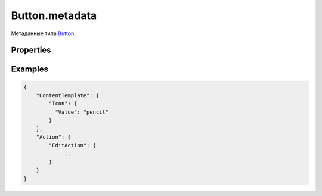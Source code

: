 Button.metadata
===============

Метаданные типа `Button <../>`__.

Properties
----------

.. list-table::
   :header-rows: 1

   * - Name
     - Type
     - Default
     - Description
   * - Action
     - `ActionMetadata <../../../Core/Actions/Action.metadata.html>`__
   * - Основное действие кнопки
   * - Content
     - ``String``
   * - Содержимое кнопки
   * - ContentTemplate
     - `ElementMetadata <../../../Core/Elements/Element/Element.metadata.html>`__
   * - Шаблон содержимого кнопки
   * - ViewMode
     - `viewMode <../../Core/viewMode/>`__
     - ``common``
     - Может принимать значения: 'link' или 'common'. Если указать значение 'link', то кнопка примет вид ссылки


Examples
--------

.. code:: json

    {
        "ContentTemplate": {
            "Icon": {
              "Value": "pencil"
            }
        },
        "Action": {
            "EditAction": {
                ...
            }
        }
    }
